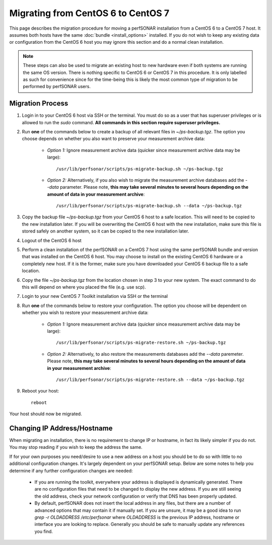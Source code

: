 ************************************
Migrating from CentOS 6 to CentOS 7
************************************

This page describes the migration procedure for moving a perfSONAR installation from a CentOS 6 to a CentOS 7 host. It assumes both hosts have the same :doc:`bundle <install_options>` installed. If you do not wish to keep any existing data or configuration from the CentOS 6 host you may ignore this section and do a normal clean installation. 

.. note:: These steps can also be used to migrate an existing host to new hardware even if both systems are running the same OS version. There is nothing specific to CentOS 6 or CentOS 7 in this procedure. It is only labelled as such for convenience since for the time-being this is likely the most common type of migration to be performed by perfSONAR users.

Migration Process
=================
#. Login in to your CentOS 6 host via SSH or the terminal. You must do so as a user that has superuser privileges or is allowed to run the `sudo` command. **All commands in this section require superuser privileges.**

#. Run **one** of the commands below to create a backup of all relevant files in `~/ps-backup.tgz`. The option you choose depends on whether you also want to preserve your measurement archive data:

    * *Option 1:* Ignore measurement archive data (quicker since measurement archive data may be large)::

        /usr/lib/perfsonar/scripts/ps-migrate-backup.sh ~/ps-backup.tgz

    * *Option 2:* Alternatively, if you also wish to migrate the measurement archive databases add the `--data` parameter. Please note, **this may take several minutes to several hours depending on the amount of data in your measurement archive**::

        /usr/lib/perfsonar/scripts/ps-migrate-backup.sh --data ~/ps-backup.tgz

#. Copy the backup file `~/ps-backup.tgz` from your CentOS 6 host to a safe location. This will need to be copied to the new installation later. If you will be overwriting the CentOS 6 host with the new installation, make sure this file is stored safely on another system, so it can be copied to the new installation later.

#. Logout of the CentOS 6 host

#. Perform a clean installation of the perfSONAR on a CentOS 7 host using the same perfSONAR bundle and version that was installed on the CentOS 6 host. You may choose to install on the existing CentOS 6 hardware or a completely new host. If it is the former, make sure you have downloaded your CentOS 6 backup file to a safe location.

#. Copy the file `~/ps-backup.tgz` from the location chosen in step 3 to your new system. The exact command to do this will depend on where you placed the file (e.g. use scp).

#. Login to your new CentOS 7 Toolkit installation via SSH or the terminal

#. Run **one** of the commands below to restore your configuration. The option you choose will be dependent on whether you wish to restore your measurement archive data:

    * *Option 1:* Ignore measurement archive data (quicker since measurement archive data may be large)::
    
        /usr/lib/perfsonar/scripts/ps-migrate-restore.sh ~/ps-backup.tgz

    * *Option 2:* Alternatively, to also restore the measurements databases add the `--data` paremeter. Please note, **this may take several minutes to several hours depending on the amount of data in your measurement archive**::

        /usr/lib/perfsonar/scripts/ps-migrate-restore.sh --data ~/ps-backup.tgz

#. Reboot your host::

    reboot

Your host should now be migrated.

Changing IP Address/Hostname
=============================
When migrating an installation, there is no requirement to change IP or hostname, in fact its likely simpler if you do not. You may stop reading if you wish to keep the address the same.  

If for your own purposes you need/desire to use a new address on a host you should be to do so with little to no additional configuration changes. It's largely dependent on your perfSONAR setup. Below are some notes to help you determine if any further configuration changes are needed:

    - If you are running the toolkit, everywhere your address is displayed is dynamically generated. There are no configuration files that need to be changed to display the new address. If you are still seeing the old address, check your network configuration or verify that DNS has been properly updated.
    - By default, perfSONAR does not insert the local address in any files, but there are a number of advanced options that may contain it if manually set. If you are unsure, it may be a good idea to run `grep -r OLDADDRESS /etc/perfsonar` where `OLDADDRESS` is the previous IP address, hostname or interface you are looking to replace. Generally you should be safe to manually update any references you find. 
